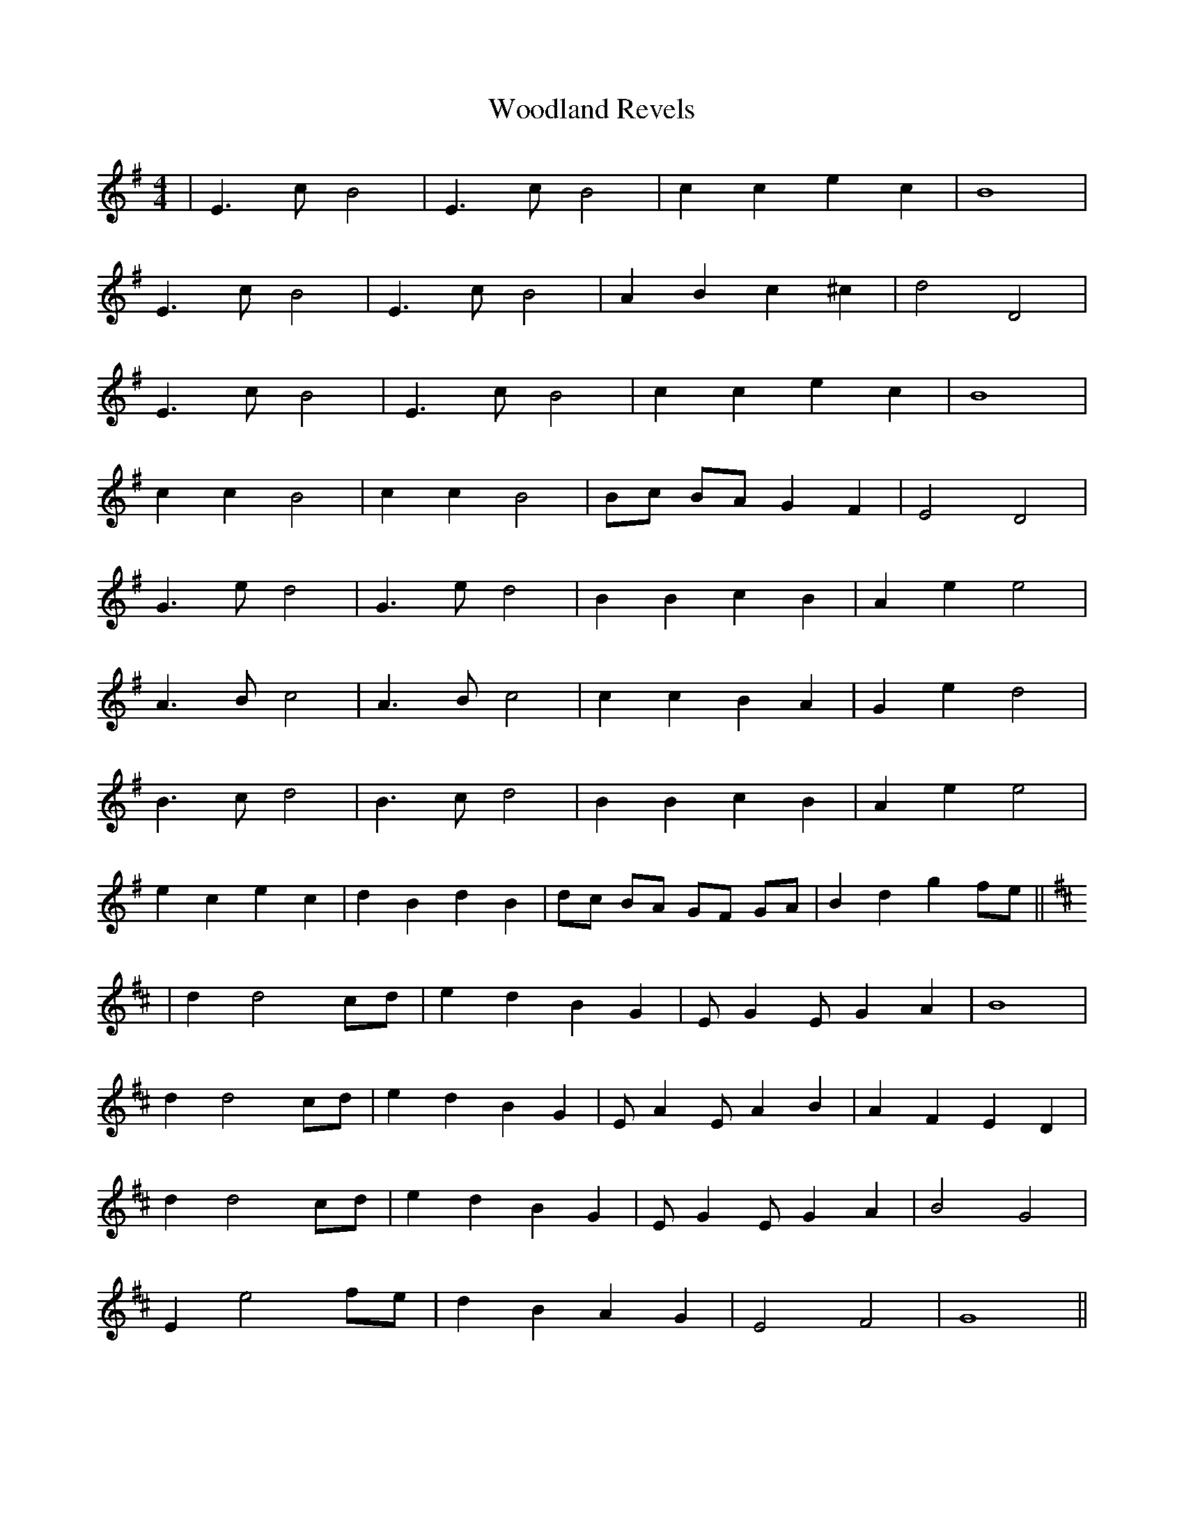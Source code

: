 X: 43302
T: Woodland Revels
R: reel
M: 4/4
K: Eminor
|E3c B4|E3c B4|c2c2e2c2|B8|
E3c B4|E3c B4|A2B2c2^c2|d4D4|
E3c B4|E3c B4|c2c2e2c2|B8|
c2c2B4|c2c2B4|Bc BA G2F2|E4D4|
G3e d4|G3e d4|B2B2c2B2|A2e2e4|
A3B c4|A3Bc4|c2c2B2A2|G2e2d4|
B3c d4|B3c d4|B2B2c2B2|A2e2e4|
e2c2e2c2|d2B2d2B2|dc BA GF GA|B2d2g2fe||
K:D
|d2d4cd|e2d2B2G2|E G2E G2A2|B8|
d2d4cd|e2d2B2G2|E A2E A2B2|A2F2E2D2|
d2d4cd|e2d2B2G2|E G2E G2A2|B4G4|
E2e4fe|d2B2A2G2|E4F4|G8||

